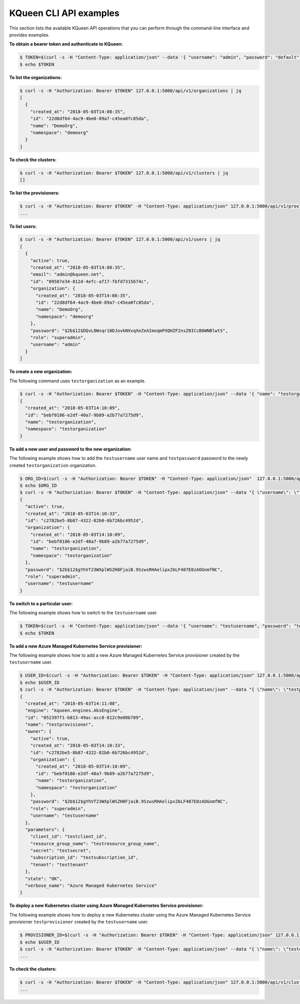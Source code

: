 KQueen CLI API examples
-----------------------

This section lists the available KQueen API operations that you can perform
through the command-line interface and provides examples.

**To obtain a bearer token and authenticate to KQueen:**

.. code-block:: bash

   $ TOKEN=$(curl -s -H "Content-Type: application/json" --data '{ "username": "admin", "password": "default" }' -X POST 127.0.0.1:5000/api/v1/auth | jq -r '.access_token')
   $ echo $TOKEN


**To list the organizations:**

.. code-block:: bash

   $ curl -s -H "Authorization: Bearer $TOKEN" 127.0.0.1:5000/api/v1/organizations | jq
   [
     {
       "created_at": "2018-05-03T14:08:35",
       "id": "22d8df64-4ac9-4be0-89a7-c45ea0fc85da",
       "name": "DemoOrg",
       "namespace": "demoorg"
     }
   ]


**To check the clusters:**

.. code-block:: bash

   $ curl -s -H "Authorization: Bearer $TOKEN" 127.0.0.1:5000/api/v1/clusters | jq
   []


**To list the provisioners:**

.. code-block:: bash

   $ curl -s -H "Authorization: Bearer $TOKEN" -H "Content-Type: application/json" 127.0.0.1:5000/api/v1/provisioners/engines
   ...


**To list users:**

.. code-block:: bash

   $ curl -s -H "Authorization: Bearer $TOKEN" 127.0.0.1:5000/api/v1/users | jq
   [
     {
       "active": true,
       "created_at": "2018-05-03T14:08:35",
       "email": "admin@kqueen.net",
       "id": "09587e34-812d-4efc-af17-fbfd7315674c",
       "organization": {
         "created_at": "2018-05-03T14:08:35",
         "id": "22d8df64-4ac9-4be0-89a7-c45ea0fc85da",
         "name": "DemoOrg",
         "namespace": "demoorg"
       },
       "password": "$2b$12$DQvL0Wsqr10DJovkNXvqXeZeAImoqmPXQHZF2nsZ0ICcB6WNBlwtS",
       "role": "superadmin",
       "username": "admin"
     }
   ]


**To create a new organization:**

The following command uses ``testorganization`` as an example.

.. code-block:: bash

   $ curl -s -H "Authorization: Bearer $TOKEN" -H "Content-Type: application/json" --data '{ "name": "testorganization", "namespace": "testorganization" }' -X POST 127.0.0.1:5000/api/v1/organizations | jq
   {
     "created_at": "2018-05-03T14:10:09",
     "id": "bebf0186-e2df-40a7-9b89-a2b77a7275d9",
     "name": "testorganization",
     "namespace": "testorganization"
   }


**To add a new user and password to the new organization:**

The following example shows how to add the ``testusername`` user name and
``testpassword`` password to the newly created ``testorganization`` organization.

.. code-block:: bash

   $ ORG_ID=$(curl -s -H "Authorization: Bearer $TOKEN" -H "Content-Type: application/json"  127.0.0.1:5000/api/v1/organizations | jq -r '.[] | select (.name == "testorganization").id')
   $ echo $ORG_ID
   $ curl -s -H "Authorization: Bearer $TOKEN" -H "Content-Type: application/json" --data "{ \"username\": \"testusername\", \"organization\": \"Organization:$ORG_ID\", \"role\": \"superadmin\", \"active\": true, \"password\": \"testpassword\" }" -X POST 127.0.0.1:5000/api/v1/users | jq
   {
     "active": true,
     "created_at": "2018-05-03T14:10:33",
     "id": "c2782be5-8b87-4322-82b0-6b726bc4952d",
     "organization": {
       "created_at": "2018-05-03T14:10:09",
       "id": "bebf0186-e2df-40a7-9b89-a2b77a7275d9",
       "name": "testorganization",
       "namespace": "testorganization"
     },
     "password": "$2b$12$gYhVf23WXplWSZH8FjaiB.9SzwsRHAelipx2bLF407E0zAOGnmfNC",
     "role": "superadmin",
     "username": "testusername"
   }


**To switch to a particular user:**

The following example shows how to switch to the ``testusername`` user.


.. code-block:: bash

   $ TOKEN=$(curl -s -H "Content-Type: application/json" --data '{ "username": "testusername", "password": "testpassword" }' -X POST 127.0.0.1:5000/api/v1/auth | jq -r '.access_token')
   $ echo $TOKEN


**To add a new Azure Managed Kubernetes Service provisioner:**

The following example shows how to add a new Azure Managed Kubernetes Service
provisioner created by the ``testusername`` user.

.. code-block:: bash

   $ USER_ID=$(curl -s -H "Authorization: Bearer $TOKEN" -H "Content-Type: application/json" 127.0.0.1:5000/api/v1/users | jq -r '.[] | select (.username == "testusername").id')
   $ echo $USER_ID
   $ curl -s -H "Authorization: Bearer $TOKEN" -H "Content-Type: application/json" --data "{ \"name\": \"testprovisioner\", \"engine\": \"kqueen.engines.AksEngine\", \"owner\": \"User:$USER_ID\", \"parameters\": { \"client_id\": \"testclient_id\", \"resource_group_name\": \"testresource_group_name\", \"secret\": \"testsecret\", \"subscription_id\": \"testsubscription_id\", \"tenant\": \"testtenant\" } }" -X POST 127.0.0.1:5000/api/v1/provisioners | jq
   {
     "created_at": "2018-05-03T14:11:08",
     "engine": "kqueen.engines.AksEngine",
     "id": "052397f1-b813-49ac-acc8-812c9e00b709",
     "name": "testprovisioner",
     "owner": {
       "active": true,
       "created_at": "2018-05-03T14:10:33",
       "id": "c2782be5-8b87-4322-82b0-6b726bc4952d",
       "organization": {
         "created_at": "2018-05-03T14:10:09",
         "id": "bebf0186-e2df-40a7-9b89-a2b77a7275d9",
         "name": "testorganization",
         "namespace": "testorganization"
       },
       "password": "$2b$12$gYhVf23WXplWSZH8FjaiB.9SzwsRHAelipx2bLF407E0zAOGnmfNC",
       "role": "superadmin",
       "username": "testusername"
     },
     "parameters": {
       "client_id": "testclient_id",
       "resource_group_name": "testresource_group_name",
       "secret": "testsecret",
       "subscription_id": "testsubscription_id",
       "tenant": "testtenant"
     },
     "state": "OK",
     "verbose_name": "Azure Managed Kubernetes Service"
   }


**To deploy a new Kubernetes cluster using Azure Managed Kubernetes Service provisioner:** 

The following example shows how to deploy a new Kubernetes cluster using the
Azure Managed Kubernetes Service provisioner ``testprovisioner`` created by
the ``testusername`` user.

.. code-block:: bash

   $ PROVISIONER_ID=$(curl -s -H "Authorization: Bearer $TOKEN" -H "Content-Type: application/json" 127.0.0.1:5000/api/v1/provisioners | jq -r '.[] | select (.name == "testprovisioner").id')
   $ echo $USER_ID
   $ curl -s -H "Authorization: Bearer $TOKEN" -H "Content-Type: application/json" --data "{ \"name\": \"testcluster\", \"owner\": \"User:$USER_ID\", \"provisioner\": \"Provisioner:$PROVISIONER_ID\", \"metadata\": { \"location\": \"eastus\", \"ssh_key\": \"testssh_key\", \"vm_size\": \"Standard_D1_v2\" } }" -X POST 127.0.0.1:5000/api/v1/clusters | jq
   ...


**To check the clusters:**

.. code-block:: bash

   $ curl -s -H "Authorization: Bearer $TOKEN" -H "Content-Type: application/json" 127.0.0.1:5000/api/v1/clusters | jq
   ...

